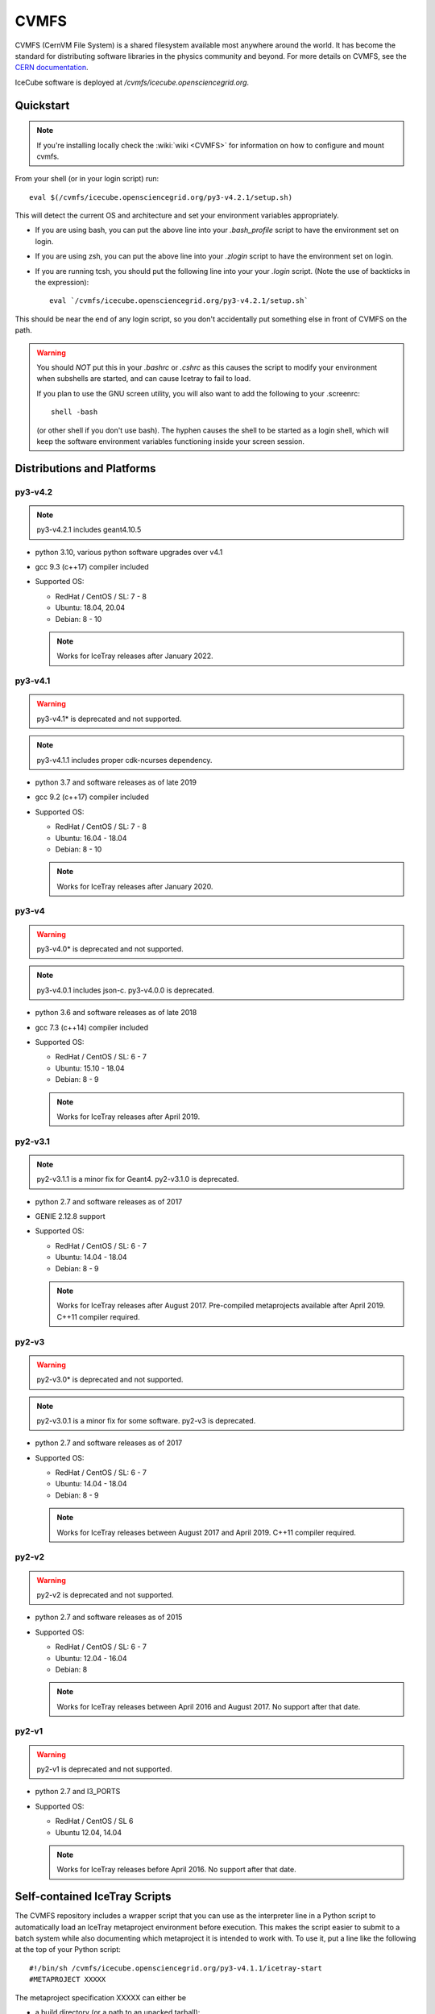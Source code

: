 
.. highlight:: bash

.. _cvmfs:

CVMFS
=====

CVMFS (CernVM File System) is a shared filesystem available 
most anywhere around the world.  It has become the standard for
distributing software libraries in the physics community and beyond.
For more details on CVMFS, see the 
`CERN documentation <https://cernvm.cern.ch/fs>`_.

IceCube software is deployed at `/cvmfs/icecube.opensciencegrid.org`.

Quickstart
----------

.. note ::

  If you're installing locally check the :wiki:`wiki <CVMFS>`
  for information on how to configure and mount cvmfs.

From your shell (or in your login script) run::

    eval $(/cvmfs/icecube.opensciencegrid.org/py3-v4.2.1/setup.sh)

This will detect the current OS and architecture and set your 
environment variables appropriately.

* If you are using bash, you can put the above line into your 
  `.bash_profile` script to have the environment set on login.

* If you are using zsh, you can put the above line into your 
  `.zlogin` script to have the environment set on login.

* If you are running tcsh, you should put the following line into
  your your `.login` script. (Note the use of backticks in the 
  expression)::

    eval `/cvmfs/icecube.opensciencegrid.org/py3-v4.2.1/setup.sh`

This should be near the end of any login script, so you don't
accidentally put something else in front of CVMFS on the path.

.. warning::
   
   You should *NOT* put this in your `.bashrc` or `.cshrc` as this 
   causes the script to modify your environment when subshells are
   started, and can cause Icetray to fail to load.

   If you plan to use the GNU screen utility, you will also want to
   add the following to your .screenrc::

      shell -bash

   (or other shell if you don't use bash). The hyphen causes the 
   shell to be started as a login shell, which will keep the software
   environment variables functioning inside your screen session. 

Distributions and Platforms
---------------------------

py3-v4.2
^^^^^^^^

.. note::

   py3-v4.2.1 includes geant4.10.5

* python 3.10, various python software upgrades over v4.1

* gcc 9.3 (c++17) compiler included

* Supported OS:

  * RedHat / CentOS / SL:  7 - 8

  * Ubuntu: 18.04, 20.04

  * Debian: 8 - 10

  .. note::

     Works for IceTray releases after January 2022.

py3-v4.1
^^^^^^^^

.. warning::

   py3-v4.1* is deprecated and not supported.

.. note::

   py3-v4.1.1 includes proper cdk-ncurses dependency.

* python 3.7 and software releases as of late 2019

* gcc 9.2 (c++17) compiler included

* Supported OS:

  * RedHat / CentOS / SL:  7 - 8
  
  * Ubuntu: 16.04 - 18.04
  
  * Debian: 8 - 10
  
  .. note::
  
     Works for IceTray releases after January 2020. 

py3-v4
^^^^^^

.. warning::

   py3-v4.0* is deprecated and not supported.

.. note::

   py3-v4.0.1 includes json-c.
   py3-v4.0.0 is deprecated.

* python 3.6 and software releases as of late 2018

* gcc 7.3 (c++14) compiler included

* Supported OS:

  * RedHat / CentOS / SL:  6 - 7
  
  * Ubuntu: 15.10 - 18.04
  
  * Debian: 8 - 9
  
  .. note::
  
     Works for IceTray releases after April 2019.
     
py2-v3.1
^^^^^^^^

.. note::

   py2-v3.1.1 is a minor fix for Geant4.
   py2-v3.1.0 is deprecated.

* python 2.7 and software releases as of 2017

* GENIE 2.12.8 support

* Supported OS:

  * RedHat / CentOS / SL:  6 - 7
  
  * Ubuntu: 14.04 - 18.04
  
  * Debian: 8 - 9
  
  .. note::
  
     Works for IceTray releases after August 2017.
     Pre-compiled metaprojects available after April 2019. 
     C++11 compiler required.
     
py2-v3
^^^^^^

.. warning::

   py2-v3.0* is deprecated and not supported.

.. note::

   py2-v3.0.1 is a minor fix for some software.
   py2-v3 is deprecated.

* python 2.7 and software releases as of 2017

* Supported OS:

  * RedHat / CentOS / SL:  6 - 7
  
  * Ubuntu: 14.04 - 18.04
  
  * Debian: 8 - 9
  
  .. note::
  
     Works for IceTray releases between August 2017 and April 2019. 
     C++11 compiler required.
     
py2-v2
^^^^^^

.. warning::

   py2-v2 is deprecated and not supported.

* python 2.7 and software releases as of 2015

* Supported OS:

  * RedHat / CentOS / SL:  6 - 7
  
  * Ubuntu: 12.04 - 16.04
  
  * Debian: 8
  
  .. note::

     Works for IceTray releases between April 2016 and August 2017.
     No support after that date.

py2-v1
^^^^^^

.. warning::

   py2-v1 is deprecated and not supported.

* python 2.7 and I3_PORTS

* Supported OS:

  * RedHat / CentOS / SL 6
  
  * Ubuntu 12.04, 14.04
  
  .. note::
  
     Works for IceTray releases before April 2016. No support
     after that date.

     
Self-contained IceTray Scripts
------------------------------

.. highlight:: none

The CVMFS repository includes a wrapper script that you can use as the 
interpreter line in a Python script to automatically load an IceTray 
metaproject environment before execution. This makes the script easier 
to submit to a batch system while also documenting which metaproject it 
is intended to work with. To use it, put a line like the following at 
the top of your Python script::

    #!/bin/sh /cvmfs/icecube.opensciencegrid.org/py3-v4.1.1/icetray-start
    #METAPROJECT XXXXX

The metaproject specification XXXXX can either be

* a build directory (or a path to an upacked tarball)::

    #!/bin/sh /cvmfs/icecube.opensciencegrid.org/py3-v4.1.1/icetray-start
    #METAPROJECT /data/user/you/metaprojects/icerec/build

.. note::
   
   Build directories are specific to the OS and architecture where they were
   compiled. If you need to run on multiple OSes, make a tarball for each.

* a tarball URL::

    #!/bin/sh /cvmfs/icecube.opensciencegrid.org/py3-v4.1.1/icetray-start
    #METAPROJECT http://username:password@convey.icecube.wisc.edu/data/user/your/tarballs/icerec-trunk

.. note::
   
   * `icetray-start` uses a naming convention to find the correct tarball for
     the current OS. If your base name is in your `METAPROJECT` line is
     "icerec-trunk", configure your metaproject with
     `cmake -DCMAKE_INSTALL_PREFIX=icerec-trunk.${OS_ARCH}`. `make tarball` will
     then create an archive with the correct name, e.g.
     "icerec-trunk.RHEL_7_x86_64.tar.gz".
   
   * replace `username:password` with actual credentials (default IceCube ones will work)
     to allow the download of the tarball.

* one of the :ref:`pre-compiled-metaprojects` distributed through the 
  CVMFS repository

Then, make your script executable and invoke it directly::

    ./foo.py

The icetray-start script performs the following tasks:

* Sets up the toolset for the current OS and architecture

* Detects a suitable HTTP proxy and sets absolute paths to the user's 
  GridFTP proxy certificate, if present

* Locates and downloads the metaproject tarball if necessary

* Executes the Python script inside the metaproject's `env-shell.sh`

Use with batch systems
^^^^^^^^^^^^^^^^^^^^^^

HTCondor
''''''''

.. highlight:: bash

Specify the path to the Python script as the executable in your submit file::

    Executable = /path/to/foo.py
    Arguments = foo.i3 --verbose bar.i3

Note that when running a HTCondor job, it is advised to use absolute paths, 
e.g. :code:`/path/to/foo.py` instead of :code:`foo.py`. 
This is because the :code:`icetray-start` script will recognize it is in a 
condor job, and does a :code:`cd` to the scratch directory. 
At that point, :code:`foo.py` will no longer point to the right place.


PBS derivatives
'''''''''''''''

.. highlight:: none

Some variants of PBS ignore the shebang line at the beginning of the script.
To force PBS to select the correct interpreter, add a line like the following
anywhere in your script::

    #$ -S /cvmfs/icecube.opensciencegrid.org/py3-v4.1.1/icetray-start

replacing $ with whichever character your PBS flavor uses to denote qsub
options.


.. _pre-compiled-metaprojects:

Pre-compiled metaprojects
-------------------------

The CVMFS repository includes pre-built copies of commonly used versions of
the offline-software, icerec, and simulation metaprojects. To use a 
pre-built metaproject, put a line like the following at the top of your
Python script::

    #!/bin/sh /cvmfs/icecube.opensciencegrid.org/py3-v4.1.1/icetray-start
    #METAPROJECT: metaproject/VXX-YY-ZZ

for example::

    #!/bin/sh /cvmfs/icecube.opensciencegrid.org/py3-v4.1.1/icetray-start
    #METAPROJECT: combo/stable

